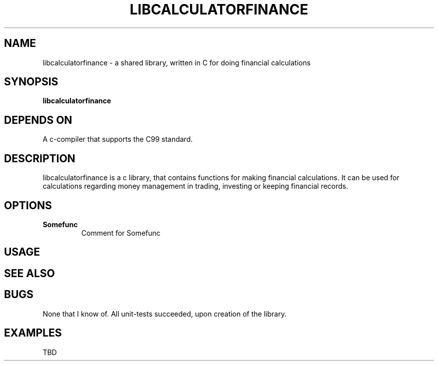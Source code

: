 .TH LIBCALCULATORFINANCE 1 libcalculatorfinance\-VERSION
.SH NAME
libcalculatorfinance \- a shared library, written in C for doing financial calculations
.SH SYNOPSIS
.B libcalculatorfinance
.SH DEPENDS ON
A c-compiler that supports the C99 standard.
.SH DESCRIPTION
libcalculatorfinance is a c library, that contains functions for making financial calculations.
It can be used for calculations regarding money management in trading, investing or keeping financial records.
.SH OPTIONS
.TP
.B Somefunc
Comment for Somefunc
.SH USAGE
.SH SEE ALSO
.SH BUGS
None that I know of. All unit-tests succeeded, upon creation of the library.
.SH EXAMPLES
TBD
